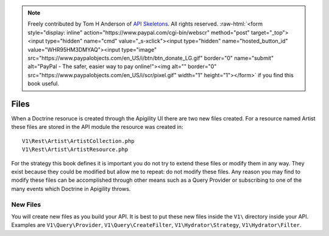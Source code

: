 .. role:: raw-html(raw)
   :format: html

.. note::
  Freely contributed by Tom H Anderson of `API Skeletons <https://apiskeletons.com>`_.
  All rights reserved.  :raw-html:`<form style="display: inline" action="https://www.paypal.com/cgi-bin/webscr" method="post" target="_top"><input type="hidden" name="cmd" value="_s-xclick"><input type="hidden" name="hosted_button_id" value="WHR95HM3DMYAQ"><input type="image" src="https://www.paypalobjects.com/en_US/i/btn/btn_donate_LG.gif" border="0" name="submit" alt="PayPal - The safer, easier way to pay online!"><img alt="" border="0" src="https://www.paypalobjects.com/en_US/i/scr/pixel.gif" width="1" height="1"></form>`
  if you find this book useful.


Files
=====

When a Doctrine resoruce is created through the Apigility UI there are two new files created.  For a resource named Artist these files
are stored in the API module the resource was created in::

  V1\Rest\Artist\ArtistCollection.php
  V1\Rest\Artist\ArtistResource.php

For the strategy this book defines it is important you do not try to extend these files or modify them in any way.  They exist because
they could be modified but allow me to repeat:  do not modify these files.  Any reason you may find to modify these files can be
accomplished through other means such as a Query Provider or subscribing to one of the many events which Doctrine in Apigility throws.


New Files
---------

You will create new files as you build your API.  It is best to put these new files inside the ``V1\`` directory inside your API.
Examples are ``V1\Query\Provider``, ``V1\Query\CreateFilter``, ``V1\Hydrator\Strategy``, ``V1\Hydrator\Filter``.
